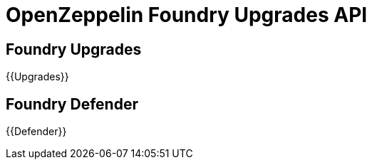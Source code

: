 = OpenZeppelin Foundry Upgrades API

== Foundry Upgrades

{{Upgrades}}

== Foundry Defender

{{Defender}}

